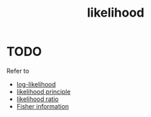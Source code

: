 :PROPERTIES:
:ID:       b9dc555c-b2f0-45e6-ab67-0c153a88bb8d
:ROAM_ALIASES: "likelihood function"
:ctime:    20220223094325
:mtime:    20220225223635
:END:
#+title: likelihood
#+filetags: :stub:

* TODO
Refer to
- [[id:0b8bbf87-329a-4705-b140-8701f5dfd15d][log-likelihood]]
- [[id:16836f9e-bf84-47d0-af9a-a7ab20822527][likelihood principle]]
- [[id:9c2ae31a-b983-406f-bc5d-86164a94105d][likelihood ratio]]
- [[id:86ee58b9-fb96-4fd9-9d64-2bf35dbdbca9][Fisher information]]
